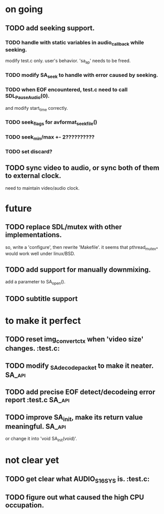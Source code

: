 #+STARTUP: showall

* on going
** TODO add seeking support.
*** TODO handle with static variables in audio_callback while seeking.
    modify test.c only. user's behavior.
    'sa_ap' needs to be freed.
*** TODO modify SA_seek to handle with error caused by seeking.
*** TODO when EOF encountered, test.c need to call SDL_PauseAudio(0).
    and modify start_time correctly.
*** TODO seek_flags for avformat_seek_file()
*** TODO seek_min/max +- 2??????????
*** TODO set discard?
** TODO sync video to audio, or sync both of them to external clock.
   need to maintain video/audio clock.


* future
** TODO replace SDL/mutex with other implementations.
   so, write a 'configure', then rewrite 'Makefile'.
   it seems that pthread_mutex_* would work well under linux/BSD.
** TODO add support for manually downmixing.
   add a parameter to SA_open().
** TODO subtitle support


* to make it perfect
** TODO reset img_convert_ctx when 'video size' changes.             :test.c:
** TODO modify _SA_decode_packet to make it neater.                  :SA_api:
** TODO add precise EOF detect/decodeing error report                :test.c:SA_api:
** TODO improve SA_init, make its return value meaningful.           :SA_api:
   or change it into 'void SA_init(void)'.

* not clear yet
** TODO get clear what AUDIO_S16SYS is.                              :test.c:
** TODO figure out what caused the high CPU occupation.
